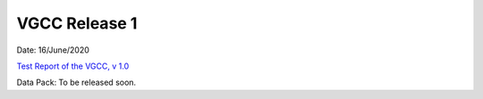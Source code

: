 
VGCC Release 1
==============

Date: 16/June/2020

`Test Report of the VGCC, v 1.0 <../calcamp_resources/CALCAMP_reports/EUCL-VIS-MSS-TR-6-129_v1.0_GRCALCAMP.pdf>`_

Data Pack: To be released soon.
